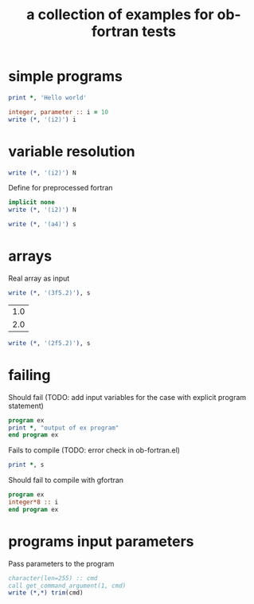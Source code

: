 #+Title: a collection of examples for ob-fortran tests
#+OPTIONS: ^:nil

* simple programs
  :PROPERTIES:
  :ID:       459384e8-1797-4f11-867e-dde0473ea7cc
  :END:
#+name: hello
#+begin_src fortran :results silent
print *, 'Hello world'
#+end_src

#+name: fortran_parameter
#+begin_src fortran :results silent
integer, parameter :: i = 10
write (*, '(i2)') i
#+end_src

* variable resolution
  :PROPERTIES:
  :ID:       d8d1dfd3-5f0c-48fe-b55d-777997e02242
  :END:
#+begin_src fortran :var N = 15 :results silent
write (*, '(i2)') N
#+end_src

Define for preprocessed fortran
#+begin_src fortran :defines N 42 :results silent
implicit none
write (*, '(i2)') N
#+end_src

#+begin_src fortran :var s="word" :results silent
write (*, '(a4)') s
#+end_src
* arrays
  :PROPERTIES:
  :ID:       c28569d9-04ce-4cad-ab81-1ea29f691465
  :END:
Real array as input
#+begin_src fortran :var s='(1.0 2.0 3.0) :results silent
write (*, '(3f5.2)'), s
#+end_src

#+tblname: test_tbl
| 1.0 |
| 2.0 |

#+begin_src fortran :var s=test_tbl :results silent
write (*, '(2f5.2)'), s
#+end_src

* failing
  :PROPERTIES:
  :ID:       891ead4a-f87a-473c-9ae0-1cf348bcd04f
  :END:
Should fail (TODO: add input variables for the case with explicit
program statement)
#+begin_src fortran :var s="word" :results silent
program ex
print *, "output of ex program"
end program ex
#+end_src

Fails to compile (TODO: error check in ob-fortran.el)
#+begin_src fortran :var s='(1 ()) :results silent
print *, s
#+end_src

Should fail to compile with gfortran
#+begin_src fortran :flags --std=f95 --pedantic-error :results silent
program ex
integer*8 :: i
end program ex
#+end_src

* programs input parameters
  :PROPERTIES:
  :ID:       2d5330ea-9934-4737-9ed6-e1d3dae2dfa4
  :END:
Pass parameters to the program
#+begin_src fortran :cmdline "23" :results silent
character(len=255) :: cmd
call get_command_argument(1, cmd)
write (*,*) trim(cmd)
#+end_src

